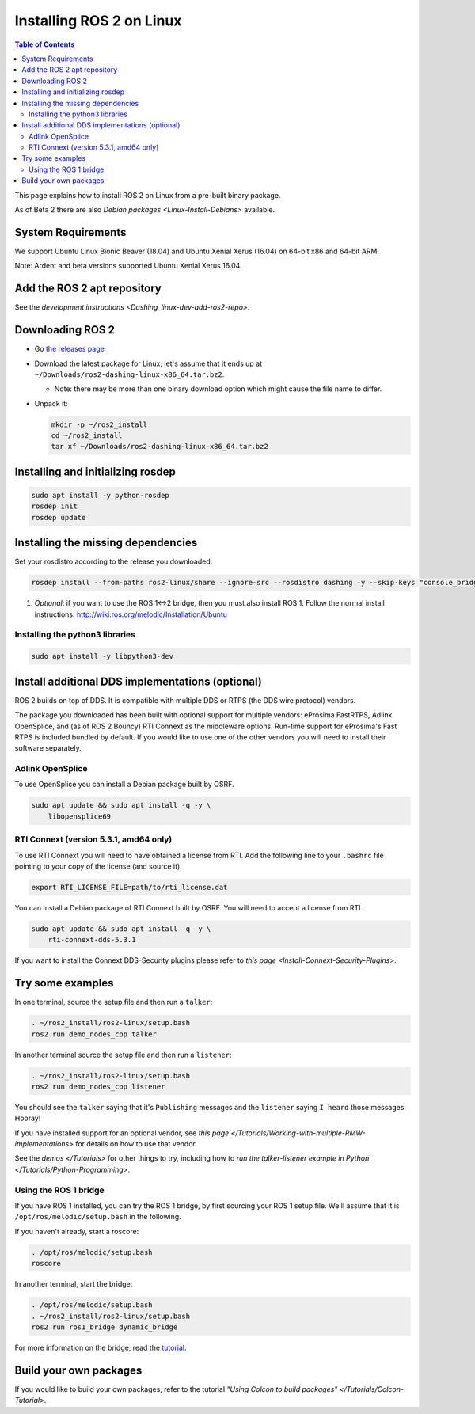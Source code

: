 Installing ROS 2 on Linux
=========================

.. contents:: Table of Contents
   :depth: 2
   :local:

This page explains how to install ROS 2 on Linux from a pre-built binary package.

As of Beta 2 there are also `Debian packages <Linux-Install-Debians>` available.

System Requirements
-------------------

We support Ubuntu Linux Bionic Beaver (18.04) and Ubuntu Xenial Xerus (16.04) on 64-bit x86 and 64-bit ARM.

Note: Ardent and beta versions supported Ubuntu Xenial Xerus 16.04.

Add the ROS 2 apt repository
----------------------------

See the `development instructions <Dashing_linux-dev-add-ros2-repo>`.

Downloading ROS 2
-----------------


* Go `the releases page <https://github.com/ros2/ros2/releases>`_
* Download the latest package for Linux; let's assume that it ends up at ``~/Downloads/ros2-dashing-linux-x86_64.tar.bz2``.

  * Note: there may be more than one binary download option which might cause the file name to differ.

*
  Unpack it:

  .. code-block:: bash

       mkdir -p ~/ros2_install
       cd ~/ros2_install
       tar xf ~/Downloads/ros2-dashing-linux-x86_64.tar.bz2

Installing and initializing rosdep
----------------------------------

.. code-block:: bash

       sudo apt install -y python-rosdep
       rosdep init
       rosdep update


Installing the missing dependencies
-----------------------------------

Set your rosdistro according to the release you downloaded.

.. code-block:: bash

       rosdep install --from-paths ros2-linux/share --ignore-src --rosdistro dashing -y --skip-keys "console_bridge fastcdr fastrtps libopensplice67 libopensplice69 osrf_testing_tools_cpp poco_vendor rmw_connext_cpp rosidl_typesupport_connext_c rosidl_typesupport_connext_cpp rti-connext-dds-5.3.1 sqlite3_vendor tinyxml_vendor tinyxml2_vendor urdfdom urdfdom_headers"

#. *Optional*\ : if you want to use the ROS 1<->2 bridge, then you must also install ROS 1.
   Follow the normal install instructions: http://wiki.ros.org/melodic/Installation/Ubuntu

Installing the python3 libraries
^^^^^^^^^^^^^^^^^^^^^^^^^^^^^^^^

.. code-block:: bash

       sudo apt install -y libpython3-dev


Install additional DDS implementations (optional)
-------------------------------------------------

ROS 2 builds on top of DDS.
It is compatible with multiple DDS or RTPS (the DDS wire protocol) vendors.

The package you downloaded has been built with optional support for multiple vendors: eProsima FastRTPS, Adlink OpenSplice, and (as of ROS 2 Bouncy) RTI Connext as the middleware options.
Run-time support for eProsima's Fast RTPS is included bundled by default.
If you would like to use one of the other vendors you will need to install their software separately.

Adlink OpenSplice
^^^^^^^^^^^^^^^^^

To use OpenSplice you can install a Debian package built by OSRF.

.. code-block:: bash

       sudo apt update && sudo apt install -q -y \
           libopensplice69


RTI Connext (version 5.3.1, amd64 only)
^^^^^^^^^^^^^^^^^^^^^^^^^^^^^^^^^^^^^^^

To use RTI Connext you will need to have obtained a license from RTI.
Add the following line to your ``.bashrc`` file pointing to your copy of the license (and source it).

.. code-block:: bash

   export RTI_LICENSE_FILE=path/to/rti_license.dat

You can install a Debian package of RTI Connext built by OSRF.
You will need to accept a license from RTI.

.. code-block:: bash

       sudo apt update && sudo apt install -q -y \
           rti-connext-dds-5.3.1


If you want to install the Connext DDS-Security plugins please refer to `this page <Install-Connext-Security-Plugins>`.

Try some examples
-----------------

In one terminal, source the setup file and then run a ``talker``:

.. code-block:: bash

   . ~/ros2_install/ros2-linux/setup.bash
   ros2 run demo_nodes_cpp talker

In another terminal source the setup file and then run a ``listener``:

.. code-block:: bash

   . ~/ros2_install/ros2-linux/setup.bash
   ros2 run demo_nodes_cpp listener

You should see the ``talker`` saying that it's ``Publishing`` messages and the ``listener`` saying ``I heard`` those messages.
Hooray!

If you have installed support for an optional vendor, see `this page </Tutorials/Working-with-multiple-RMW-implementations>` for details on how to use that vendor.

See the `demos </Tutorials>` for other things to try, including how to `run the talker-listener example in Python </Tutorials/Python-Programming>`.

Using the ROS 1 bridge
^^^^^^^^^^^^^^^^^^^^^^

If you have ROS 1 installed, you can try the ROS 1 bridge, by first sourcing your ROS 1 setup file.
We'll assume that it is ``/opt/ros/melodic/setup.bash`` in the following.

If you haven't already, start a roscore:

.. code-block:: bash

   . /opt/ros/melodic/setup.bash
   roscore


In another terminal, start the bridge:

.. code-block:: bash

   . /opt/ros/melodic/setup.bash
   . ~/ros2_install/ros2-linux/setup.bash
   ros2 run ros1_bridge dynamic_bridge

For more information on the bridge, read the `tutorial <https://github.com/ros2/ros1_bridge/blob/master/README.md>`__.

Build your own packages
-----------------------

If you would like to build your own packages, refer to the tutorial `"Using Colcon to build packages" </Tutorials/Colcon-Tutorial>`.
